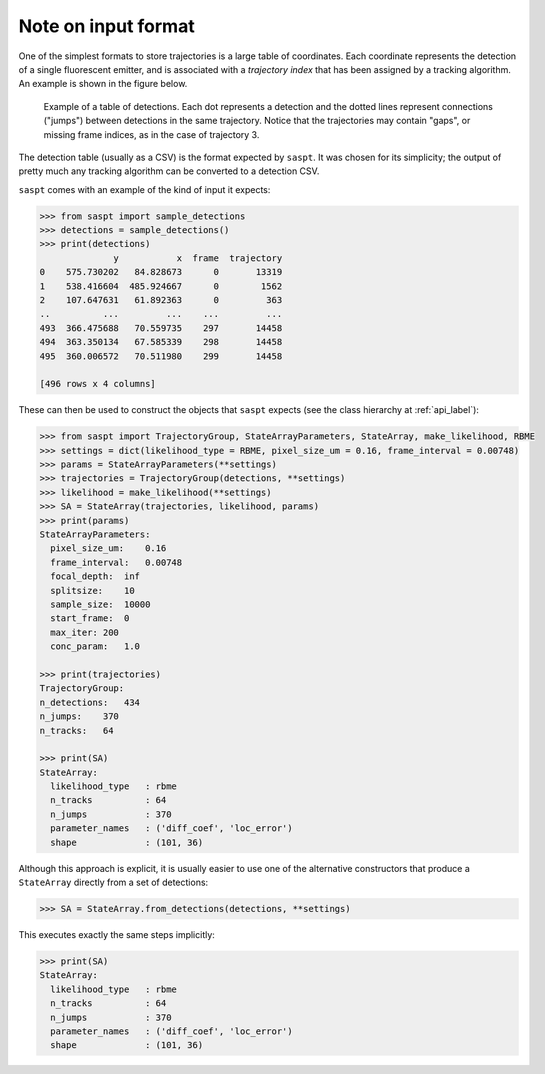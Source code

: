 .. _input_format_label:

Note on input format
====================

One of the simplest formats to store trajectories is a large table of coordinates.
Each coordinate represents the detection of a single fluorescent emitter, and is 
associated with a *trajectory index* that has been assigned by a tracking algorithm.
An example is shown in the figure below.

.. figure:: _static/detection_table.png
    :width: 500
    :alt: Example table of detections. 

    Example of a table of detections. Each dot represents a detection and the dotted
    lines represent connections ("jumps") between detections in the same trajectory.
    Notice that the trajectories may contain "gaps", or missing frame indices, as in
    the case of trajectory 3.

The detection table (usually as a CSV) is the format expected by ``saspt``.
It was chosen for its simplicity; the output of pretty much any tracking algorithm 
can be converted to a detection CSV.

``saspt`` comes with an example of the kind of input it expects:

.. code-block:: python

    >>> from saspt import sample_detections
    >>> detections = sample_detections()
    >>> print(detections)
                  y           x  frame  trajectory
    0    575.730202   84.828673      0       13319
    1    538.416604  485.924667      0        1562
    2    107.647631   61.892363      0         363
    ..          ...         ...    ...         ...
    493  366.475688   70.559735    297       14458
    494  363.350134   67.585339    298       14458
    495  360.006572   70.511980    299       14458

    [496 rows x 4 columns]

These can then be used to construct the objects that ``saspt`` expects (see
the class hierarchy at :ref:`api_label`):

.. code-block:: python

    >>> from saspt import TrajectoryGroup, StateArrayParameters, StateArray, make_likelihood, RBME
    >>> settings = dict(likelihood_type = RBME, pixel_size_um = 0.16, frame_interval = 0.00748)
    >>> params = StateArrayParameters(**settings)
    >>> trajectories = TrajectoryGroup(detections, **settings)
    >>> likelihood = make_likelihood(**settings)
    >>> SA = StateArray(trajectories, likelihood, params)
    >>> print(params)
    StateArrayParameters:
      pixel_size_um:    0.16
      frame_interval:   0.00748
      focal_depth:  inf
      splitsize:    10
      sample_size:  10000
      start_frame:  0
      max_iter: 200
      conc_param:   1.0

    >>> print(trajectories)
    TrajectoryGroup:
    n_detections:   434
    n_jumps:    370
    n_tracks:   64

    >>> print(SA)
    StateArray:
      likelihood_type   : rbme
      n_tracks          : 64
      n_jumps           : 370
      parameter_names   : ('diff_coef', 'loc_error')
      shape             : (101, 36)

Although this approach is explicit, it is usually easier to use one of the alternative constructors that produce a ``StateArray`` directly from a set of detections:

.. code-block:: python

    >>> SA = StateArray.from_detections(detections, **settings)

This executes exactly the same steps implicitly:

.. code-block:: python

    >>> print(SA)
    StateArray:
      likelihood_type   : rbme
      n_tracks          : 64
      n_jumps           : 370
      parameter_names   : ('diff_coef', 'loc_error')
      shape             : (101, 36)